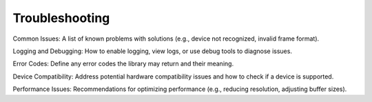 Troubleshooting
===============

Common Issues: A list of known problems with solutions (e.g., device not recognized, invalid frame format).

Logging and Debugging: How to enable logging, view logs, or use debug tools to diagnose issues.

Error Codes: Define any error codes the library may return and their meaning.

Device Compatibility: Address potential hardware compatibility issues and how to check if a device is supported.

Performance Issues: Recommendations for optimizing performance (e.g., reducing resolution, adjusting buffer sizes).
